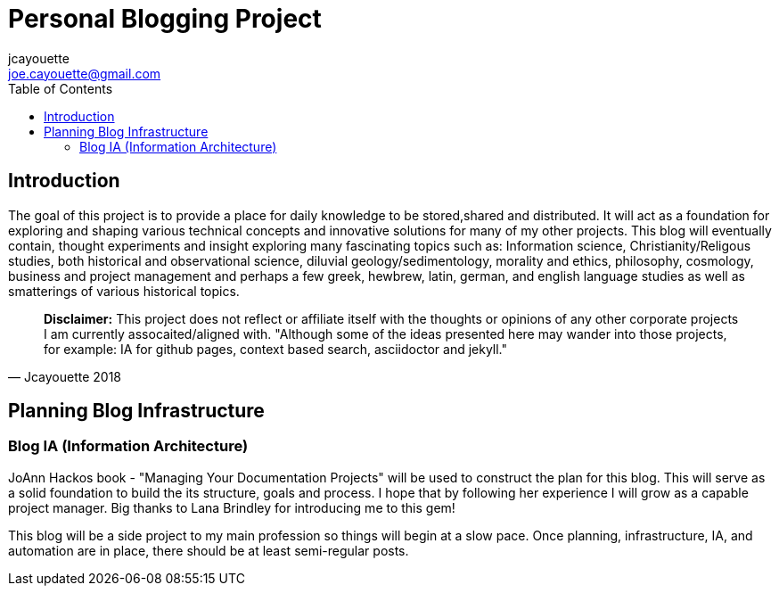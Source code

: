 = Personal Blogging Project
:toc:
:toclevels: 5
jcayouette <joe.cayouette@gmail.com>

== Introduction

The goal of this project is to provide a place for daily knowledge to be stored,shared and distributed. 
It will act as a foundation for exploring and shaping various technical concepts and innovative solutions for many of my other projects.
This blog will eventually contain, thought experiments and insight exploring many fascinating topics such as: Information science, Christianity/Religous studies, both historical and observational science, diluvial geology/sedimentology, morality and ethics, philosophy, cosmology, business and project management and perhaps a few greek, hewbrew, latin, german, and english language studies as well as smatterings of various historical topics.

[quote, Jcayouette 2018]
____
**Disclaimer:** This project does not reflect or affiliate itself with the thoughts or opinions of any other corporate projects I am currently assocaited/aligned with. "Although some of the ideas presented here may wander into those projects, for example: IA for github pages, context based search, asciidoctor and jekyll." 
____

== Planning Blog Infrastructure

=== Blog IA (Information Architecture)

JoAnn Hackos book - "Managing Your Documentation Projects" will be used to construct the plan for this blog. This will serve as a solid foundation to build the its structure, goals and process. I hope that by following her experience I will grow as a capable project manager. Big thanks to Lana Brindley for introducing me to this gem!

This blog will be a side project to my main profession so things will begin at a slow pace. Once planning, infrastructure, IA, and automation are in place, there should be at least semi-regular posts.
